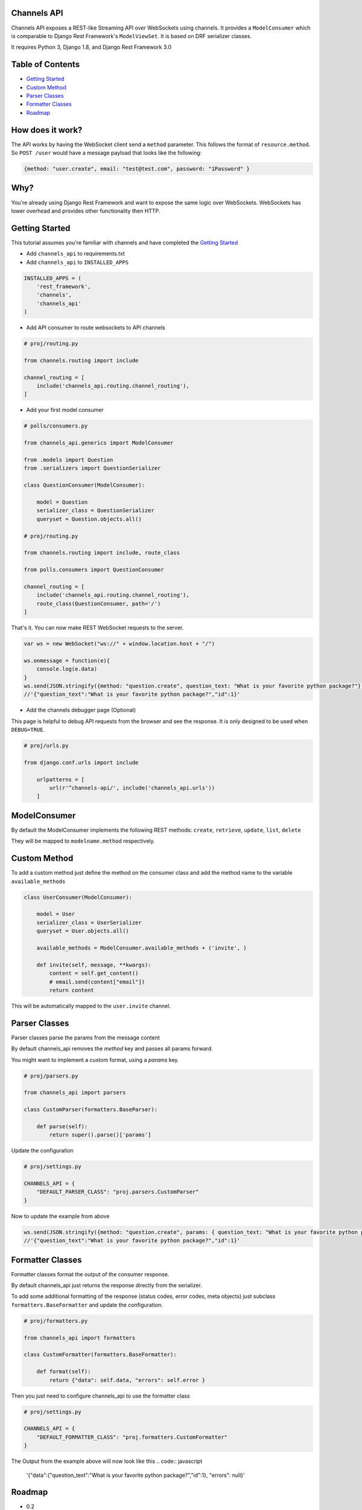 Channels API
------------

Channels API exposes a REST-like Streaming API over WebSockets using
channels. It provides a ``ModelConsumer`` which is comparable to Django
Rest Framework's ``ModelViewSet``. It is based on DRF serializer
classes.

It requires Python 3, Django 1.8, and Django Rest Framework 3.0

Table of Contents
-----------------

-  `Getting Started <#getting-started>`__
-  `Custom Method <#custom-method>`__
-  `Parser Classes <#parser-classes>`__
-  `Formatter Classes <#formatter-classes>`__
-  `Roadmap <#roadmap>`__

How does it work?
-----------------

The API works by having the WebSocket client send a ``method``
parameter. This follows the format of ``resource.method``. So
``POST /user`` would have a message payload that looks like the
following:

.. code:: javascript

    {method: "user.create", email: "test@test.com", password: "1Password" }

Why?
----

You're already using Django Rest Framework and want to expose the same
logic over WebSockets. WebSockets has lower overhead and provides other
functionality then HTTP.

Getting Started
---------------

This tutorial assumes you're familiar with channels and have completed
the `Getting
Started <https://channels.readthedocs.io/en/latest/getting-started.html>`__

-  Add ``channels_api`` to requirements.txt

-  Add ``channels_api`` to ``INSTALLED_APPS``

.. code:: python


    INSTALLED_APPS = (
        'rest_framework',
        'channels',
        'channels_api'
    )

-  Add API consumer to route websockets to API channels

.. code:: python

    # proj/routing.py

    from channels.routing import include

    channel_routing = [
        include('channels_api.routing.channel_routing'),
    ]

-  Add your first model consumer

.. code:: python


    # polls/consumers.py

    from channels_api.generics import ModelConsumer

    from .models import Question
    from .serializers import QuestionSerializer

    class QuestionConsumer(ModelConsumer):

        model = Question
        serializer_class = QuestionSerializer
        queryset = Question.objects.all()

    # proj/routing.py

    from channels.routing import include, route_class

    from polls.consumers import QuestionConsumer

    channel_routing = [
        include('channels_api.routing.channel_routing'),
        route_class(QuestionConsumer, path='/')
    ]

That's it. You can now make REST WebSocket requests to the server.

.. code:: javascript

    var ws = new WebSocket("ws://" + window.location.host + "/")

    ws.onmessage = function(e){
        console.log(e.data)
    }
    ws.send(JSON.stringify({method: "question.create", question_text: "What is your favorite python package?"}))
    //'{"question_text":"What is your favorite python package?","id":1}'


-  Add the channels debugger page (Optional)

This page is helpful to debug API requests from the browser and see the
response. It is only designed to be used when ``DEBUG=TRUE``.

.. code:: python

    # proj/urls.py

    from django.conf.urls import include

        urlpatterns = [
            url(r'^channels-api/', include('channels_api.urls'))
        ]

ModelConsumer
-------------

By default the ModelConsumer implements the following REST methods:
``create``, ``retrieve``, ``update``, ``list``, ``delete``

They will be mapped to ``modelname.method`` respectively.

Custom Method
-------------

To add a custom method just define the method on the consumer class and
add the method name to the variable ``available_methods``

.. code:: python


    class UserConsumer(ModelConsumer):

        model = User
        serializer_class = UserSerializer
        queryset = User.objects.all()

        available_methods = ModelConsumer.available_methods + ('invite', )

        def invite(self, message, **kwargs):
            content = self.get_content()
            # email.send(content["email"])
            return content

This will be automatically mapped to the ``user.invite`` channel.

Parser Classes
--------------

Parser classes parse the params from the message content

By default channels_api removes the `method` key and passes all params forward.

You might want to implement a custom format, using a `params` key.


.. code:: python

    # proj/parsers.py

    from channels_api import parsers

    class CustomParser(formatters.BaseParser):

        def parse(self):
            return super().parse()['params']


Update the configuration

.. code:: python

    # proj/settings.py

    CHANNELS_API = {
        "DEFAULT_PARSER_CLASS": "proj.parsers.CustomParser"
    }

Now to update the example from above

.. code:: javascript

    ws.send(JSON.stringify({method: "question.create", params: { question_text: "What is your favorite python package?"}}))
    //'{"question_text":"What is your favorite python package?","id":1}'


Formatter Classes
-----------------

Formatter classes format the output of the consumer response.

By default channels_api just returns the response directly from the serializer.

To add some additional formatting of the response (status codes, error codes, meta objects) just
subclass ``formatters.BaseFormatter`` and update the configuration.

.. code:: python

    # proj/formatters.py

    from channels_api import formatters

    class CustomFormatter(formatters.BaseFormatter):

        def format(self):
            return {"data": self.data, "errors": self.error }

Then you just need to configure channels_api to use the formatter class

.. code:: python

    # proj/settings.py

    CHANNELS_API = {
        "DEFAULT_FORMATTER_CLASS": "proj.formatters.CustomFormatter"
    }

The Output from the example above will now look like this
.. code:: javascript

    '{"data":{"question_text":"What is your favorite python package?","id":1}, "errors": null}'

Roadmap
-------

-  0.2
    -  pagination for list
    -  formatter classes for response formatting
-  0.3
    -  permissions
    -  testproject
